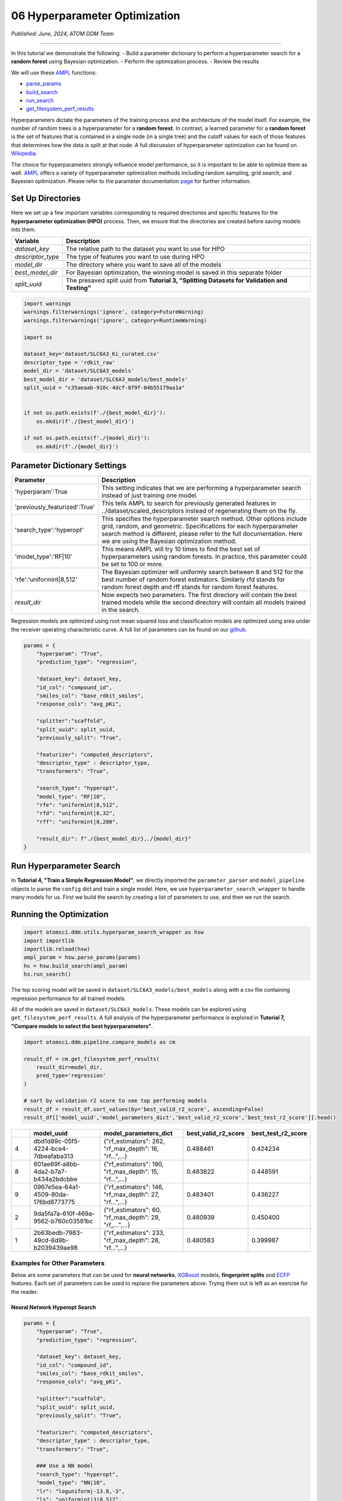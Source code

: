 ##############################
06 Hyperparameter Optimization
##############################

*Published: June, 2024, ATOM DDM Team*

------------

In this tutorial we demonstrate the following: - Build a parameter
dictionary to perform a hyperparameter search for a **random forest**
using Bayesian optimization. - Perform the optimization process. -
Review the results

We will use these `AMPL <https://github.com/ATOMScience-org/AMPL>`_
functions:

-  `parse_params <https://ampl.readthedocs.io/en/latest/utils.html#utils.hyperparam_search_wrapper.parse_params>`_
-  `build_search <https://ampl.readthedocs.io/en/latest/utils.html#utils.hyperparam_search_wrapper.build_search>`_
-  `run_search <https://ampl.readthedocs.io/en/latest/utils.html#utils.hyperparam_search_wrapper.HyperOptSearch.run_search>`_
-  `get_filesystem_perf_results <https://ampl.readthedocs.io/en/latest/pipeline.html#pipeline.compare_models.get_filesystem_perf_results>`_

Hyperparameters dictate the parameters of the training process and the
architecture of the model itself. For example, the number of random
trees is a hyperparameter for a **random forest**. In contrast, a
learned parameter for a **random forest** is the set of features that is
contained in a single node (in a single tree) and the cutoff values for
each of those features that determines how the data is split at that
node. A full discussion of hyperparameter optimization can be found on
`Wikipedia <https://en.wikipedia.org/wiki/Hyperparameter_optimization>`_.

The choice for hyperparameters strongly influence model performance, so
it is important to be able to optimize them as well.
`AMPL <https://github.com/ATOMScience-org/AMPL>`_ offers a variety
of hyperparameter optimization methods including random sampling, grid
search, and Bayesian optimization. Please refer to the parameter
documentation
`page <https://github.com/ATOMScience-org/AMPL#hyperparameter-optimization>`_
for further information.

Set Up Directories
******************

Here we set up a few important variables corresponding to required
directories and specific features for the **hyperparameter optimization
(HPO)** process. Then, we ensure that the directories are created before
saving models into them.


.. list-table::
   :header-rows: 1
   :class: tight-table

   * - Variable
     - Description
   * - `dataset_key`
     - The relative path to the dataset you want to use for HPO
   * - `descriptor_type`  
     - The type of features you want to use during HPO
   * - `model_dir`
     - The directory where you want to save all of the models
   * - `best_model_dir`
     - For Bayesian optimization, the winning model is saved in this separate folder
   * - `split_uuid`
     - The presaved split uuid from **Tutorial 3, "Splitting Datasets for Validation and Testing"**

.. code:: ipython3

    import warnings
    warnings.filterwarnings('ignore', category=FutureWarning)
    warnings.filterwarnings('ignore', category=RuntimeWarning)
    
    import os
    
    dataset_key='dataset/SLC6A3_Ki_curated.csv'
    descriptor_type = 'rdkit_raw'
    model_dir = 'dataset/SLC6A3_models'
    best_model_dir = 'dataset/SLC6A3_models/best_models'
    split_uuid = "c35aeaab-910c-4dcf-8f9f-04b55179aa1a"
    
    
    if not os.path.exists(f'./{best_model_dir}'):
        os.mkdir(f'./{best_model_dir}')
        
    if not os.path.exists(f'./{model_dir}'):
        os.mkdir(f'./{model_dir}')

Parameter Dictionary Settings
*****************************

.. list-table::
   :header-rows: 1
   :class: tight-table

   * - Parameter
     - Description
   * - 'hyperparam':True
     - This setting indicates that we are performing a hyperparameter search instead of just training one model.
   * - 'previously_featurized':True'
     - This tells AMPL to search for previously generated features in ../dataset/scaled_descriptors instead of regenerating them on the fly.
   * - 'search_type':'hyperopt'
     - This specifies the hyperparameter search method. Other options include grid, random, and geometric. Specifications for each hyperparameter search method is different, please refer to the full documentation. Here we are using the Bayesian optimization method.
   * - 'model_type':'RF\|10'
     - This means AMPL will try 10 times to find the best set of hyperparameters using random forests. In practice, this parameter could be set to 100 or more.
   * - 'rfe':'uniformint\|8,512'
     - The Bayesian optimizer will uniformly search between 8 and 512 for the best number of random forest estimators. Similarly rfd stands for random forest depth and rff stands for random forest features.
   * - `result_dir`
     - Now expects two parameters. The first directory will contain the best trained models while the second directory will contain all models trained in the search.


Regression models are optimized using root mean squared loss and
classification models are optimized using area under the receiver
operating characteristic curve. A full list of parameters can be found
on our
`github <https://github.com/ATOMScience-org/AMPL/blob/master/atomsci/ddm/docs/PARAMETERS.md>`_.

.. code:: ipython3

    params = {
        "hyperparam": "True",
        "prediction_type": "regression",
    
        "dataset_key": dataset_key,
        "id_col": "compound_id",
        "smiles_col": "base_rdkit_smiles",
        "response_cols": "avg_pKi",
    
        "splitter":"scaffold",
        "split_uuid": split_uuid,
        "previously_split": "True",
    
        "featurizer": "computed_descriptors",
        "descriptor_type" : descriptor_type,
        "transformers": "True",
    
        "search_type": "hyperopt",
        "model_type": "RF|10",
        "rfe": "uniformint|8,512",
        "rfd": "uniformint|6,32",
        "rff": "uniformint|8,200",
    
        "result_dir": f"./{best_model_dir},./{model_dir}"
    }

Run Hyperparameter Search
*************************

In **Tutorial 4, "Train a Simple Regression Model"**, we directly
imported the ``parameter_parser`` and ``model_pipeline`` objects to
parse the ``config`` dict and train a single model. Here, we use
``hyperparameter_search_wrapper`` to handle many models for us. First we
build the search by creating a list of parameters to use, and then we
run the search.

Running the Optimization
************************

.. code:: ipython3

    import atomsci.ddm.utils.hyperparam_search_wrapper as hsw
    import importlib
    importlib.reload(hsw)
    ampl_param = hsw.parse_params(params)
    hs = hsw.build_search(ampl_param)
    hs.run_search()



The top scoring model will be saved in
``dataset/SLC6A3_models/best_models`` along with a csv file containing
regression performance for all trained models.

All of the models are saved in ``dataset/SLC6A3_models``. These models
can be explored using ``get_filesystem_perf_results``. A full analysis
of the hyperparameter performance is explored in **Tutorial 7, "Compare
models to select the best hyperparameters"**.

.. code:: ipython3

    import atomsci.ddm.pipeline.compare_models as cm
    
    result_df = cm.get_filesystem_perf_results(
        result_dir=model_dir,
        pred_type='regression'
    )
    
    # sort by validation r2 score to see top performing models
    result_df = result_df.sort_values(by='best_valid_r2_score', ascending=False)
    result_df[['model_uuid','model_parameters_dict','best_valid_r2_score','best_test_r2_score']].head()



.. list-table::
   :widths: 3 10 10 5 5
   :header-rows: 1
   :class: tight-table
  
   * -                                     
     - model_uuid                      
     - model_parameters_dict
     - best_valid_r2_score
     - best_test_r2_score
   * - 4
     - dbd1d89c-05f5-4224-bce4-7dbeafaba313
     - {"rf_estimators": 262, "rf_max_depth": 16, "rf...",...}
     - 0.488461
     - 0.424234
   * - 8
     - 601ae89f-a8bb-4da2-b7a7-b434a2bdcbbe
     - {"rf_estimators": 190, "rf_max_depth": 15, "rf...",...}
     - 0.483822
     - 0.448591
   * - 9
     - 0967e5ea-64a1-4509-80da-176bd8773775
     - {"rf_estimators": 146, "rf_max_depth": 27, "rf...",...}
     - 0.483401
     - 0.436227
   * - 2
     - 9da5fa7a-610f-469a-9562-b760c03581bc
     - {"rf_estimators": 60, "rf_max_depth": 28, "rf_...",...}
     - 0.480939
     - 0.450400
   * - 1
     - 2b63bedb-7983-49cd-8d9b-b2039439ae98
     - {"rf_estimators": 233, "rf_max_depth": 28, "rf...",...}
     - 0.480583
     - 0.399987


Examples for Other Parameters
=============================

Below are some parameters that can be used for **neural networks**,
`XGBoost <https://en.wikipedia.org/wiki/XGBoost>`_ models,
**fingerprint splits** and
`ECFP <https://pubs.acs.org/doi/10.1021/ci100050t>`_ features. Each
set of parameters can be used to replace the parameters above. Trying
them out is left as an exercise for the reader.

Neural Network Hyperopt Search
------------------------------

.. list-table::
   :widths: 3 10 10 5 5
   :header-rows: 1
   :class: tight-table
  
   * - Parameter                                     
     - Description   
   * - `lr`
     - This controls the learning rate. loguniform|-13.8,-3 means the logarithm of the learning rate is uniformly distributed between -13.8 and -3.
   * - `ls`
     - This controls layer sizes. 3|8,512 means 3 layers with sizes ranging between 8 and 512 neurons. A good strategy is to start with a fewer layers and slowly increase the number until performance plateaus.
   * - `dp`
     - This controls dropout. 3|0,0.4 means 3 dropout layers with probability of zeroing a weight between 0 and 40%. This needs to match the number of layers specified with ls and should range between 0% and 50%.
   * - `max_epochs`
     - This controls how long to train each model. Training for more epochs increases runtime, but allows models more time to optimize.

.. code:: ipython3

    params = {
        "hyperparam": "True",
        "prediction_type": "regression",

        "dataset_key": dataset_key,
        "id_col": "compound_id",
        "smiles_col": "base_rdkit_smiles",
        "response_cols": "avg_pKi",

        "splitter":"scaffold",
        "split_uuid": split_uuid,
        "previously_split": "True",

        "featurizer": "computed_descriptors",
        "descriptor_type" : descriptor_type,
        "transformers": "True",

        ### Use a NN model
        "search_type": "hyperopt",
        "model_type": "NN|10",
        "lr": "loguniform|-13.8,-3",
        "ls": "uniformint|3|8,512",
        "dp": "uniform|3|0,0.4",
        "max_epochs":100,
        ###

        "result_dir": f"./{best_model_dir},./{model_dir}"
    }

XGBoost
-------

-  ``xgbg`` Stands for ``xgb_gamma`` and controls the minimum loss
   reduction required to make a further partition on a leaf node of the
   tree.
-  ``xgbl`` Stands for ``xgb_learning_rate`` and controls the boosting
   learning rate searching domain of
   `XGBoost <https://en.wikipedia.org/wiki/XGBoost>`_ models.


.. code:: ipython3

    params = {
        "hyperparam": "True",
        "prediction_type": "regression",

        "dataset_key": dataset_key,
        "id_col": "compound_id",
        "smiles_col": "base_rdkit_smiles",
        "response_cols": "avg_pKi",

        "splitter":"scaffold",
        "split_uuid": split_uuid,
        "previously_split": "True",

        "featurizer": "computed_descriptors",
        "descriptor_type" : descriptor_type,
        "transformers": "True",

        ### Use an XGBoost model
        "search_type": "hyperopt",
        "model_type": "xgboost|10",
        "xgbg": "uniform|0,0.2",
        "xgbl": "loguniform|-2,2",
        ###

        "result_dir": f"./{best_model_dir},./{model_dir}"
    }

Fingerprint Split
-----------------

This trains an `XGBoost <https://en.wikipedia.org/wiki/XGBoost>`_
model using a **fingerprint split** created in **Tutorial 3, "Splitting
Datasets for Validation and Testing"**.


.. code:: ipython3

    fp_split_uuid="be60c264-6ac0-4841-a6b6-41bf846e4ae4"

    params = {
        "hyperparam": "True",
        "prediction_type": "regression",

        "dataset_key": dataset_key,
        "id_col": "compound_id",
        "smiles_col": "base_rdkit_smiles",
        "response_cols": "avg_pKi",

        ### Use a fingerprint split
        "splitter":"fingerprint",
        "split_uuid": fp_split_uuid,
        "previously_split": "True",
        ###

        "featurizer": "computed_descriptors",
        "descriptor_type" : descriptor_type,
        "transformers": "True",

        "search_type": "hyperopt",
        "model_type": "xgboost|10",
        "xgbg": "uniform|0,0.2",
        "xgbl": "loguniform|-2,2",

        "result_dir": f"./{best_model_dir},./{model_dir}"
    }

ECFP Features
-------------

This uses an `XGBoost <https://en.wikipedia.org/wiki/XGBoost>`_
model with `ECFP
fingerprints <https://pubs.acs.org/doi/10.1021/ci100050t>`_ features
and a **scaffold split**.

.. code:: ipython3

    params = {
        "hyperparam": "True",
        "prediction_type": "regression",

        "dataset_key": dataset_key,
        "id_col": "compound_id",
        "smiles_col": "base_rdkit_smiles",
        "response_cols": "avg_pKi",

        "splitter":"scaffold",
        "split_uuid": split_uuid,
        "previously_split": "True",

        ### Use ECFP Features
        "featurizer": "ecfp",
        "ecfp_radius" : 2,
        "ecfp_size" : 1024,
        "transformers": "True",
        ###

        "search_type": "hyperopt",
        "model_type": "xgboost|10",
        "xgbg": "uniform|0,0.2",
        "xgbl": "loguniform|-2,2",

        "result_dir": f"./{best_model_dir},./{model_dir}"
    }

In **Tutorial 7, "Compare Models to Select the Best Hyperparameters"**,
we analyze the performance of these large sets of models to select the
best hyperparameters for production models.

If you have specific feedback about a tutorial, please complete the `AMPL Tutorial Evaluation <https://forms.gle/pa9sHj4MHbS5zG7A6>`_.
